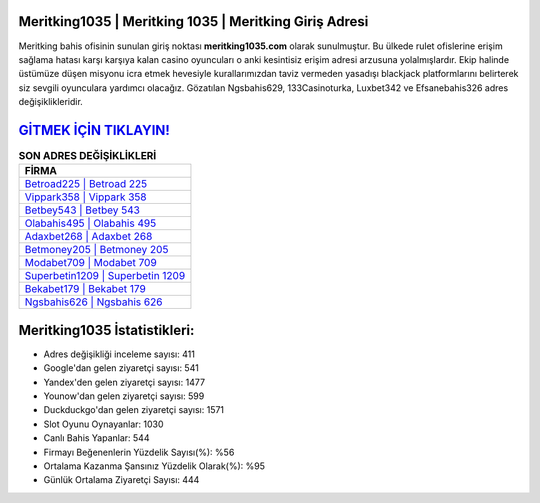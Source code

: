 ﻿Meritking1035 | Meritking 1035 | Meritking Giriş Adresi
===================================

.. image:: images/meritking-giris.jpg
   :width: 600
   
Meritking bahis ofisinin sunulan giriş noktası **meritking1035.com** olarak sunulmuştur. Bu ülkede rulet ofislerine erişim sağlama hatası karşı karşıya kalan casino oyuncuları o anki kesintisiz erişim adresi arzusuna yolalmışlardır. Ekip halinde üstümüze düşen misyonu icra etmek hevesiyle kurallarımızdan taviz vermeden yasadışı blackjack platformlarını belirterek siz sevgili oyunculara yardımcı olacağız. Gözatılan Ngsbahis629, 133Casinoturka, Luxbet342 ve Efsanebahis326 adres değişiklikleridir.

`GİTMEK İÇİN TIKLAYIN! <https://urlday.cc/git>`_
==============

.. list-table:: **SON ADRES DEĞİŞİKLİKLERİ**
   :widths: 100
   :header-rows: 1

   * - FİRMA
   * - `Betroad225 | Betroad 225 <betroad225-betroad-225-betroad-giris-adresi.html>`_
   * - `Vippark358 | Vippark 358 <vippark358-vippark-358-vippark-giris-adresi.html>`_
   * - `Betbey543 | Betbey 543 <betbey543-betbey-543-betbey-giris-adresi.html>`_	 
   * - `Olabahis495 | Olabahis 495 <olabahis495-olabahis-495-olabahis-giris-adresi.html>`_	 
   * - `Adaxbet268 | Adaxbet 268 <adaxbet268-adaxbet-268-adaxbet-giris-adresi.html>`_ 
   * - `Betmoney205 | Betmoney 205 <betmoney205-betmoney-205-betmoney-giris-adresi.html>`_
   * - `Modabet709 | Modabet 709 <modabet709-modabet-709-modabet-giris-adresi.html>`_	 
   * - `Superbetin1209 | Superbetin 1209 <superbetin1209-superbetin-1209-superbetin-giris-adresi.html>`_
   * - `Bekabet179 | Bekabet 179 <bekabet179-bekabet-179-bekabet-giris-adresi.html>`_
   * - `Ngsbahis626 | Ngsbahis 626 <ngsbahis626-ngsbahis-626-ngsbahis-giris-adresi.html>`_
	 
Meritking1035 İstatistikleri:
===================================	 
* Adres değişikliği inceleme sayısı: 411
* Google'dan gelen ziyaretçi sayısı: 541
* Yandex'den gelen ziyaretçi sayısı: 1477
* Younow'dan gelen ziyaretçi sayısı: 599
* Duckduckgo'dan gelen ziyaretçi sayısı: 1571
* Slot Oyunu Oynayanlar: 1030
* Canlı Bahis Yapanlar: 544
* Firmayı Beğenenlerin Yüzdelik Sayısı(%): %56
* Ortalama Kazanma Şansınız Yüzdelik Olarak(%): %95
* Günlük Ortalama Ziyaretçi Sayısı: 444
